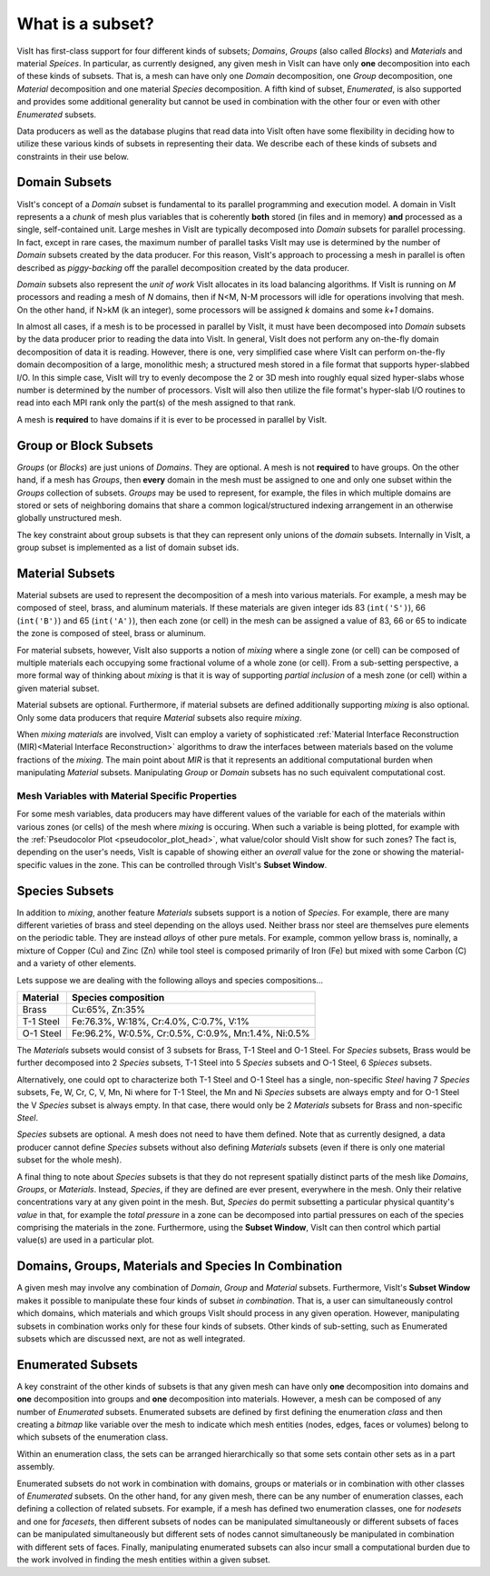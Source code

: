 .. _What is a subset:

What is a subset?
-----------------

VisIt has first-class support for four different kinds of subsets; *Domains*,
*Groups* (also called *Blocks*) and *Materials* and material *Speices*.
In particular, as currently designed, any given mesh in VisIt can have only
**one** decomposition into each of these kinds of subsets. That is, a mesh can
have only one *Domain* decomposition, one *Group* decomposition, one
*Material* decomposition and one material *Species* decomposition.
A fifth kind of subset, *Enumerated*, is also supported and provides some
additional generality but cannot be used in combination with the other four
or even with other *Enumerated* subsets.

Data producers as well as the database plugins that read data into VisIt
often have some flexibility in deciding how to utilize these various kinds
of subsets in representing their data. We describe each of these kinds of
subsets and constraints in their use below.

Domain Subsets
~~~~~~~~~~~~~~
VisIt's concept of a *Domain* subset is fundamental to its
parallel programming and execution model. A domain in VisIt represents a
a *chunk* of mesh plus variables that is coherently **both** stored
(in files and in memory) **and** processed as a single, self-contained unit.
Large meshes in VisIt are typically decomposed into *Domain* subsets for
parallel processing. In fact, except in rare cases, the maximum number of
parallel tasks VisIt may use is determined by the number of *Domain* subsets
created by the data producer. For this reason, VisIt's approach to processing
a mesh in parallel is often described as *piggy-backing* off the parallel
decomposition created by the data producer.

*Domain* subsets also represent the *unit of work* VisIt allocates in its load
balancing algorithms. If VisIt is running on *M* processors and reading a
mesh of *N* domains, then if N<M, N-M processors will idle for operations
involving that mesh. On the other hand, if N>kM (k an integer), some processors
will be assigned *k* domains and some *k+1* domains.

In almost all cases, if a mesh is to be processed in parallel by VisIt, it must
have been decomposed into *Domain* subsets by the data producer prior to reading
the data into VisIt. In general, VisIt does not perform any on-the-fly domain
decomposition of data it is reading. However, there is one, very simplified case
where VisIt can perform on-the-fly domain decomposition of a large, monolithic
mesh; a structured mesh stored in a file format that supports hyper-slabbed I/O.
In this simple case, VisIt will try to evenly decompose the 2 or 3D mesh into
roughly equal sized hyper-slabs whose number is determined by the number of
processors. VisIt will also then utilize the file format's hyper-slab I/O
routines to read into each MPI rank only the part(s) of the mesh assigned to
that rank.

A mesh is **required** to have domains if it is ever to be processed in parallel
by VisIt.

Group or Block Subsets
~~~~~~~~~~~~~~~~~~~~~~
*Groups* (or *Blocks*) are just unions of *Domains*. They are optional. A mesh
is not **required** to have groups. On the other hand, if a mesh has *Groups*,
then **every** domain in the mesh must be assigned to one and only one subset
within the *Groups* collection of subsets. *Groups* may be used to represent,
for example, the files in which multiple domains are stored or sets of
neighboring domains that share a common logical/structured indexing arrangement
in an otherwise globally unstructured mesh.

The key constraint about group subsets is that they can represent only unions
of the *domain* subsets. Internally in VisIt, a group subset is implemented as
a list of domain subset ids.

Material Subsets
~~~~~~~~~~~~~~~~
Material subsets are used to represent the decomposition of a mesh into various
materials. For example, a mesh may be composed of steel, brass, and aluminum
materials. If these materials are given integer ids 83 (``int('S')``), 66
(``int('B')``) and 65 (``int('A')``), then each zone (or cell) in the mesh can
be assigned a value of 83, 66 or 65 to indicate the zone is composed of steel,
brass or aluminum.

For material subsets, however, VisIt also supports a notion of
*mixing* where a single zone (or cell) can be composed of multiple materials
each occupying some fractional volume of a whole zone (or cell). From a
sub-setting perspective, a more formal way of thinking about *mixing*
is that it is way of supporting *partial inclusion* of a mesh zone (or cell)
within a given material subset.

Material subsets are optional. Furthermore, if material subsets are defined
additionally supporting *mixing* is also optional. Only some data producers that
require *Material* subsets also require *mixing*.

When *mixing materials* are involved, VisIt can employ a variety of
sophisticated
:ref:`Material Interface Reconstruction (MIR)<Material Interface Reconstruction>`
algorithms to draw the interfaces between materials based on the volume
fractions of the *mixing*. The main point about *MIR* is that it represents
an additional computational burden when manipulating *Material* subsets.
Manipulating *Group* or *Domain* subsets has no such equivalent computational
cost.

Mesh Variables with Material Specific Properties
""""""""""""""""""""""""""""""""""""""""""""""""
For some mesh variables, data producers may have different values of the
variable for each of the materials within various zones (or cells) of the mesh
where *mixing* is occuring. When such a variable is being plotted, for example
with the :ref:`Pseudocolor Plot <pseudocolor_plot_head>`, what value/color
should VisIt show for such zones? The fact is, depending on the user's needs,
VisIt is capable of showing either an *overall* value for the zone or showing
the material-specific values in the zone. This can be controlled through VisIt's
**Subset Window**.

Species Subsets
~~~~~~~~~~~~~~~
In addition to *mixing*, another feature *Materials* subsets support is a
notion of *Species*. For example, there are many different varieties of
brass and steel depending on the alloys used. Neither brass nor steel are
themselves pure elements on the periodic table. They are instead *alloys* of
other pure metals. For example, common yellow brass is, nominally, a mixture
of Copper (Cu) and Zinc (Zn) while tool steel is composed primarily of Iron (Fe)
but mixed with some Carbon (C) and a variety of other elements.

Lets suppose we are dealing with the following alloys and species
compositions...

+-----------+-----------------------------------------------------+
| Material  | Species composition                                 |
+===========+=====================================================+
| Brass     | Cu:65%, Zn:35%                                      |
+-----------+-----------------------------------------------------+
| T-1 Steel | Fe:76.3%, W:18%,  Cr:4.0%, C:0.7%, V:1%             |
+-----------+-----------------------------------------------------+
| O-1 Steel | Fe:96.2%, W:0.5%, Cr:0.5%, C:0.9%, Mn:1.4%, Ni:0.5% |
+-----------+-----------------------------------------------------+

The *Materials* subsets would consist of 3 subsets for Brass, T-1 Steel
and O-1 Steel. For *Species* subsets, Brass would be further decomposed into
2 *Species* subsets, T-1 Steel into 5 *Species* subsets and O-1 Steel, 6
*Spieces* subsets.

Alternatively, one could opt to characterize both T-1 Steel
and O-1 Steel has a single, non-specific *Steel* having
7 *Species* subsets, Fe, W, Cr, C, V, Mn, Ni where for T-1 Steel, the Mn and Ni
*Species* subsets are always empty and for O-1 Steel the V *Species* subset
is always empty. In that case, there would only be 2 *Materials* subsets
for Brass and non-specific *Steel*.

*Species* subsets are optional. A mesh does not need to have them defined.
Note that as currently designed, a data producer cannot define *Species*
subsets without also defining *Materials* subsets (even if there is only one
material subset for the whole mesh).

A final thing to note about *Species* subsets is that they do not represent
spatially distinct parts of the mesh like *Domains*, *Groups*, or *Materials*.
Instead, *Species*, if they are defined are ever present, everywhere in the
mesh. Only their relative concentrations vary at any given point in the mesh.
But, *Species* do permit subsetting a particular physical quantity's *value*
in that, for example the *total pressure* in a zone can be decomposed into
partial pressures on each of the species comprising the materials in the zone.
Furthermore, using the **Subset Window**, VisIt can then control which partial
value(s) are used in a particular plot.

Domains, Groups, Materials and Species In Combination
~~~~~~~~~~~~~~~~~~~~~~~~~~~~~~~~~~~~~~~~~~~~~~~~~~~~~
A given mesh may involve any combination of *Domain*, *Group* and *Material*
subsets. Furthermore, VisIt's **Subset Window**  makes it possible to manipulate
these four kinds of subset *in combination*. That is, a user can simultaneously
control which domains, which materials and which groups VisIt should process in
any given operation. However, manipulating subsets in combination works only
for these four kinds of subsets. Other kinds of sub-setting, such as Enumerated
subsets which are discussed next, are not as well integrated.

Enumerated Subsets
~~~~~~~~~~~~~~~~~~
A key constraint of the other kinds of subsets is that any given mesh can have
only **one** decomposition into domains and **one** decomposition into groups
and **one** decomposition into materials. However, a mesh can be composed of
any number of *Enumerated* subsets. Enumerated subsets are defined by first
defining the enumeration *class* and then creating a *bitmap* like variable
over the mesh to indicate which mesh entities (nodes, edges, faces or volumes)
belong to which subsets of the enumeration class.

Within an enumeration class, the sets can be arranged hierarchically so that
some sets contain other sets as in a part assembly.

Enumerated subsets do not work in
combination with domains, groups or materials or in combination with other
classes of *Enumerated* subsets. On the other hand, for any given mesh, there
can be any number of enumeration classes, each defining a collection of related
subsets. For example, if a mesh has defined two enumeration classes, one for
*nodesets* and one for *facesets*, then different subsets of nodes can be
manipulated simultaneously or different subsets of faces can be manipulated
simultaneously but different sets of nodes cannot simultaneously be manipulated
in combination with different sets of faces. Finally, manipulating enumerated
subsets can also incur small a computational burden due to the work involved in
finding the mesh entities within a given subset.
